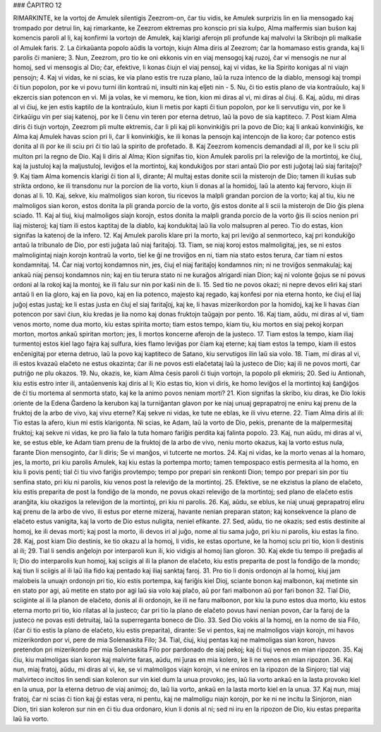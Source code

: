### ĈAPITRO 12

RIMARKINTE, ke la vortoj de Amulek silentigis Zeezrom-on, ĉar tiu vidis, ke Amulek surprizis lin en lia mensogado kaj trompado por detrui lin, kaj rimarkante, ke Zeezrom ektremas pro konscio pri sia kulpo, Alma malfermis sian buŝon kaj komencis paroli al li, kaj konfirmi la vortojn de Amulek, kaj klarigi aferojn pli profunde kaj malvolvi la Skribojn pli malkaŝe ol Amulek faris.
2. La ĉirkaŭanta popolo aŭdis la vortojn, kiujn Alma diris al Zeezrom; ĉar la homamaso estis granda, kaj li parolis ĉi maniere;
3. Nun, Zeezrom, pro tio ke oni ekkonis vin en viaj mensogoj kaj ruzoj, ĉar vi mensogis ne nur al homoj, sed vi mensogis al Dio; ĉar, efektive, li konas ĉiujn el viaj pensoj, kaj vi vidas, ke lia Spirito konigas al ni viajn pensojn;
4. Kaj vi vidas, ke ni scias, ke via plano estis tre ruza plano, laŭ la ruza intenco de la diablo, mensogi kaj trompi ĉi tiun popolon, por ke vi povu turni ilin kontraŭ ni, insulti nin kaj elĵeti nin -
5. Nu, ĉi tio estis plano de via kontraŭulo, kaj li ekzercis sian potencon en vi. Mi ja volas, ke vi memoru, ke tion, kion mi diras al vi, mi diras al ĉiuj.
6. Kaj, aŭdu, mi diras al vi ĉiuj, ke jen estis kaptilo de la kontraŭulo, kiun li metis por kapti ĉi tiun popolon, por ke li servutigu vin, por ke li ĉirkaŭigu vin per siaj katenoj, por ke li ĉenu vin teren por eterna detruo, laŭ la povo de sia kaptiteco.
7. Post kiam Alma diris ĉi tiujn vortojn, Zeezrom pli multe ektremis, ĉar li pli kaj pli konvinkiĝis pri la povo de Dio; kaj li ankaŭ konvinkiĝis, ke Alma kaj Amulek havas scion pri li, ĉar li konvinkiĝis, ke ili konas la pensojn kaj intencojn de lia koro; ĉar potenco estis donita al ili por ke ili sciu pri ĉi tio laŭ la spirito de profetado.
8. Kaj Zeezrom komencis demandadi al ili, por ke li sciu pli multon pri la regno de Dio. Kaj li diris al Alma; Kion signifas tio, kion Amulek parolis pri la releviĝo de la mortintoj, ke ĉiuj, kaj la justuloj kaj la maljustuloj, leviĝos el la mortintoj, kaj kondukiĝos por stari antaŭ Dio por esti juĝotaj laŭ siaj faritaĵoj?
9. Kaj tiam Alma komencis klarigi ĉi tion al li, dirante; Al multaj estas donite scii la misterojn de Dio; tamen ili kuŝas sub strikta ordono, ke ili transdonu nur la porcion de lia vorto, kiun li donas al la homidoj, laŭ la atento kaj fervoro, kiujn ili donas al li.
10. Kaj, sekve, kiu malmoligos sian koron, tiu ricevos la malpli grandan porcion de la vorto; kaj al tiu, kiu ne malmoligos sian koron, estos donita la pli granda porcio de la vorto, ĝis estos donite al li scii la misterojn de Dio ĝis plena sciado.
11. Kaj al tiuj, kiuj malmoligos siajn korojn, estos donita la malpli granda porcio de la vorto ĝis ili scios nenion pri liaj misteroj; kaj tiam ili estos kaptitaj de la diablo, kaj kondukitaj laŭ lia volo malsupren al pereo. Tio do estas, kion signifas la katenoj de la infero.
12. Kaj Amulek parolis klare pri la morto, kaj pri leviĝo al senmorteco, kaj pri kondukiĝo antaŭ la tribunalo de Dio, por esti juĝata laŭ niaj faritaĵoj.
13. Tiam, se niaj koroj estos malmoligitaj, jes, se ni estos malmoligintaj niajn korojn kontraŭ la vorto, tiel ke ĝi ne troviĝos en ni, tiam nia stato estos terura, ĉar tiam ni estos kondamnitaj.
14. Ĉar niaj vortoj kondamnos nin, jes, ĉiuj el niaj faritaĵoj kondamnos nin; ni ne troviĝos senmakulaj; kaj ankaŭ niaj pensoj kondamnos nin; kaj en tiu terura stato ni ne kuraĝos alrigardi nian Dion; kaj ni volonte ĝojus se ni povus ordoni al la rokoj kaj la montoj, ke ili falu sur nin por kaŝi nin de li.
15. Sed tio ne povos okazi; ni nepre devos eliri kaj stari antaŭ li en lia gloro, kaj en lia povo, kaj en lia potenco, majesto kaj regado, kaj konfesi por nia eterna honto, ke ĉiuj el liaj juĝoj estas justaj; ke li estas justa en ĉiuj el siaj faritaĵoj, kaj ke, li havas mizerikordon por la homidoj, kaj ke li havas ĉian potencon por savi ĉiun, kiu kredas je lia nomo kaj donas fruktojn taŭgajn por pento.
16. Kaj tiam, aŭdu, mi diras al vi, tiam venos morto, nome dua morto, kiu estas spirita morto; tiam estos tempo, kiam tiu, kiu mortos en siaj pekoj korpan morton, mortos ankaŭ spiritan morton; jes, li mortos koncerne aferojn de la justeco.
17. Tiam estos la tempo, kiam iliaj turmentoj estos kiel lago fajra kaj sulfura, kies flamo leviĝas por ĉiam kaj eterne; kaj tiam estos la tempo, kiam ili estos enĉenigitaj por eterna detruo, laŭ la povo kaj kaptiteco de Satano, kiu servutigos ilin laŭ sia volo.
18. Tiam, mi diras al vi, ili estos kvazaŭ elaĉeto ne estus okazinta; ĉar ili ne povos esti elaĉetataj laŭ la justeco de Dio; kaj ili ne povos morti, ĉar putriĝo ne plu okazos.
19. Nu, okazis, ke, kiam Alma ĉesis paroli ĉi tiujn vortojn, la popolo pli ekmiris;
20. Sed iu Antionah, kiu estis estro inter ili, antaŭenvenis kaj diris al li; Kio estas tio, kion vi diris, ke homo leviĝos el la mortintoj kaj ŝanĝiĝos de ĉi tiu mortema al senmorta stato, kaj ke la animo povos neniam morti?
21. Kion signifas la skribo, kiu diras, ke Dio lokis oriente de la Edena Ĝardeno la kerubon kaj la turniĝantan glavon por ke niaj unuaj geprapatroj ne eniru kaj prenu de la fruktoj de la arbo de vivo, kaj vivu eterne? Kaj sekve ni vidas, ke tute ne eblas, ke ili vivu eterne.
22. Tiam Alma diris al ili: Tio estas la afero, kiun mi estis klarigonta. Ni scias, ke Adam, laŭ la vorto de Dio, pekis, prenante de la malpermesitaj fruktoj; kaj sekve ni vidas, ke pro lia falo la tuta homaro fariĝis perdita kaj falinta popolo.
23. Kaj, nun aŭdu, mi diras al vi, ke, se estus eble, ke Adam tiam prenu de la fruktoj de la arbo de vivo, neniu morto okazus, kaj la vorto estus nula, farante Dion mensoginto, ĉar li diris; Se vi manĝos, vi tutcerte ne mortos. 
24. Kaj ni vidas, ke la morto venas al la homaro, jes, la morto, pri kiu parolis Amulek, kaj kiu estas la portempa morto; tamen tempospaco estis permesita al la homo, en kiu li povis penti; tial ĉi tiu vivo fariĝis provtempo; tempo por prepari sin renkonti Dion; tempo por prepari sin por tiu senfina stato, pri kiu ni parolis, kiu venos post la releviĝo de la mortintoj.
25. Efektive, se ne ekzistus la plano de elaĉeto, kiu estis preparita de post la fondiĝo de la mondo, ne povus okazi releviĝo de la mortintoj; sed plano de elaĉeto estis aranĝita, kiu okazigos la releviĝon de la mortintoj, pri kiu ni parolis.
26. Kaj, aŭdu, se eblus, ke niaj unuaj geprapatroj eliru kaj prenu de la arbo de vivo, ili estus por eterne mizeraj, havante nenian preparan staton; kaj konsekvence la plano de elaĉeto estus vanigita, kaj la vorto de Dio estus nuligita, neniel efikante.
27. Sed, aŭdu, tio ne okazis; sed estis destinite al homoj, ke ili devas morti; kaj post la morto, ili devos iri al juĝo, nome al tiu sama juĝo, pri kiu ni parolis, kiu estas la fino.
28. Kaj, post kiam Dio destinis, ke tio okazu al la homoj, li vidis, ke estas oportune, ke la homoj sciu pri tio, kion li destinis al ili;
29. Tial li sendis anĝelojn por interparoli kun ili, kio vidigis al homoj lian gloron.
30. Kaj ekde tiu tempo ili preĝadis al li; Dio do interparolis kun homoj, kaj sciigis al ili la planon de elaĉeto, kiu estis preparita de post la fondiĝo de la mondo; kaj tiun li sciigis al ili laŭ ilia fido kaj pentado kaj iliaj sanktaj faroj.
31. Pro tio li donis ordonojn al la homoj, kiuj jam malobeis la unuajn ordonojn pri tio, kio estis portempa, kaj fariĝis kiel Dioj, sciante bonon kaj malbonon, kaj metinte sin en stato por agi, aŭ metite en stato por agi laŭ sia volo kaj plaĉo, aŭ por fari malbonon aŭ por fari bonon 
32. Tial Dio, sciiginte al ili la planon de elaĉeto, donis al ili ordonojn, ke ili ne faru malbonon, por kiu la puno estos dua morto, kiu estos eterna morto pri tio, kio rilatas al la justeco; ĉar pri tio la plano de elaĉeto povus havi nenian povon, ĉar la faroj de la justeco ne povas esti detruitaj, laŭ la superreganta boneco de Dio.
33. Sed Dio vokis al la homoj, en la nomo de sia Filo, (ĉar ĉi tio estis la plano de elaĉeto, kiu estis preparita), dirante: Se vi pentos, kaj ne malmoligos viajn korojn, mi havos mizerikordon por vi, pere de mia Solenaskita Filo;
34. Tial, ĉiuj, kiuj pentas kaj ne malmoligas sian koron, havos pretendon pri mizerikordo per mia Solenaskita Filo por pardonado de siaj pekoj; kaj ĉi tiuj venos en mian ripozon.
35. Kaj ĉiu, kiu malmoligas sian koron kaj malvirte faras, aŭdu, mi ĵuras en mia kolero, ke li ne venos en mian ripozon.
36. Kaj nun, miaj fratoj, aŭdu, mi diras al vi, ke, se vi malmoligos viajn korojn, vi ne eniros en la ripozon de la Sinjoro; tial viaj malvirteco incitos lin sendi sian koleron sur vin kiel dum la unua provoko, jes, laŭ lia vorto ankaŭ en la lasta provoko kiel en la unua, por la eterna detruo de viaj animoj; do, laŭ lia vorto, ankaŭ en la lasta morto kiel en la unua.
37. Kaj nun, miaj fratoj, ĉar ni scias ĉi tion kaj ĝi estas vera, ni pentu, kaj ne malmoligu niajn korojn, por ke ni ne incitu la Sinjoron, nian Dion, tiri sian koleron sur nin en ĉi tiu dua ordonaro, kiun li donis al ni; sed ni iru en la ripozon de Dio, kiu estas preparita laŭ lia vorto.

